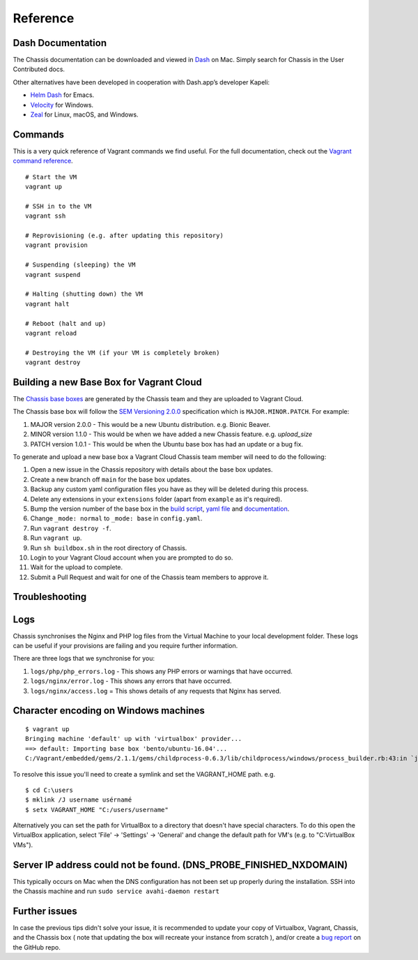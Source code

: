 Reference
=========

Dash Documentation
------------------

The Chassis documentation can be downloaded and viewed in `Dash`_ on Mac. Simply search for Chassis in the User Contributed docs.

.. image:: _static/dash.png

Other alternatives have been developed in cooperation with Dash.app’s developer Kapeli:

* `Helm Dash`_ for Emacs.
* `Velocity`_ for Windows.
* `Zeal`_ for Linux, macOS, and Windows.

.. _Dash: https://kapeli.com/dash
.. _Helm Dash: https://github.com/dash-docs-el/helm-dash
.. _Velocity: http://velocity.silverlakesoftware.com/
.. _Zeal: https://zealdocs.org/

.. highlight:: console

Commands
--------

This is a very quick reference of Vagrant commands we find useful. For the full
documentation, check out the `Vagrant command reference`_.

.. _Vagrant command reference: https://docs.vagrantup.com/v2/cli/index.html

::

  # Start the VM
  vagrant up

  # SSH in to the VM
  vagrant ssh

  # Reprovisioning (e.g. after updating this repository)
  vagrant provision

  # Suspending (sleeping) the VM
  vagrant suspend

  # Halting (shutting down) the VM
  vagrant halt

  # Reboot (halt and up)
  vagrant reload

  # Destroying the VM (if your VM is completely broken)
  vagrant destroy

Building a new Base Box for Vagrant Cloud
-----------------------------------------

The `Chassis base boxes`_ are generated by the Chassis team and they are uploaded to Vagrant Cloud.

The Chassis base box will follow the `SEM Versioning 2.0.0`_ specification which is ``MAJOR.MINOR.PATCH``.
For example:

1. MAJOR version 2.0.0 - This would be a new Ubuntu distribution. e.g. Bionic Beaver.
2. MINOR version 1.1.0 - This would be when we have added a new Chassis feature. e.g. `upload_size`
3. PATCH version 1.0.1 - This would be when the Ubuntu base box has had an update or a bug fix.

To generate and upload a new base box a Vagrant Cloud Chassis team member will need to do the following:

1. Open a new issue in the Chassis repository with details about the base box updates.
2. Create a new branch off ``main`` for the base box updates.
3. Backup any custom yaml configuration files you have as they will be deleted during this process.
4. Delete any extensions in your ``extensions`` folder (apart from ``example`` as it's required).
5. Bump the version number of the base box in the `build script`_, `yaml file`_ and `documentation`_.
6. Change ``_mode: normal`` to ``_mode: base`` in ``config.yaml``.
7. Run ``vagrant destroy -f``.
8. Run ``vagrant up``.
9. Run ``sh buildbox.sh`` in the root directory of Chassis.
10. Login to your Vagrant Cloud account when you are prompted to do so.
11. Wait for the upload to complete.
12. Submit a Pull Request and wait for one of the Chassis team members to approve it.

.. _Chassis base boxes: https://app.vagrantup.com/chassis
.. _SEM Versioning 2.0.0: https://semver.org/
.. _build script: https://github.com/Chassis/Chassis/blob/main/buildbox.sh#L55
.. _yaml file: https://github.com/Chassis/Chassis/blob/main/config.yaml#L13
.. _documentation: https://github.com/Chassis/Chassis/blob/main/docs/conf.py#L56-L59


Troubleshooting
---------------

Logs
----

Chassis synchronises the Nginx and PHP log files from the Virtual Machine to your local development folder. These logs can be useful if your provisions are failing and you require further information.

There are three logs that we synchronise for you:

1. ``logs/php/php_errors.log`` - This shows any PHP errors or warnings that have occurred.
2. ``logs/nginx/error.log`` - This shows any errors that have occurred.
3. ``logs/nginx/access.log`` = This shows details of any requests that Nginx has served.

Character encoding on Windows machines
--------------------------------------

::

  $ vagrant up
  Bringing machine 'default' up with 'virtualbox' provider...
  ==> default: Importing base box 'bento/ubuntu-16.04'...
  C:/Vagrant/embedded/gems/2.1.1/gems/childprocess-0.6.3/lib/childprocess/windows/process_builder.rb:43:in `join': incompatible character encodings: Windows-1252 and UTF-8 (Encoding::CompatibilityError)


To resolve this issue you'll need to create a symlink and set the VAGRANT_HOME path. e.g.

::

  $ cd C:\users
  $ mklink /J username usérnamé
  $ setx VAGRANT_HOME "C:/users/username"

Alternatively you can set the path for VirtualBox to a directory that doesn't have special characters. To do this open the VirtualBox application, select 'File' -> 'Settings' -> 'General' and change the default path for VM's (e.g. to "C:\VirtualBox VMs").

Server IP address could not be found. (DNS_PROBE_FINISHED_NXDOMAIN)
---------------------------------------------------------------------

This typically occurs on Mac when the DNS configuration has not been set up properly during the installation. SSH into the Chassis machine and run ``sudo service avahi-daemon restart``

Further issues
--------------

In case the previous tips didn't solve your issue, it is recommended to update your copy of Virtualbox, Vagrant, Chassis, and the Chassis box ( note that updating the box will recreate your instance from scratch ), and/or create a `bug report`_ on the GitHub repo.

.. _Bug report: https://github.com/Chassis/Chassis/issues
